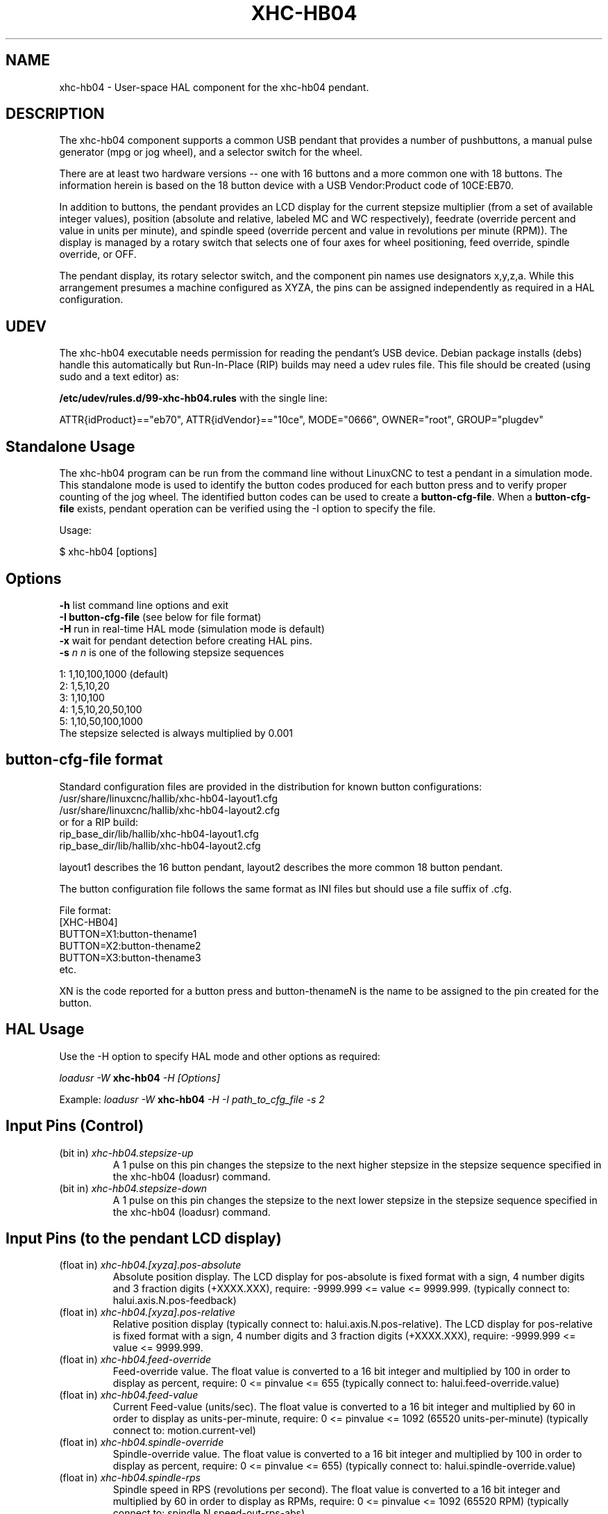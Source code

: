 .TH XHC-HB04 "1" "2015-03-06" "LinuxCNC Documentation" "HAL User's Manual"
.SH NAME
xhc-hb04 \- User-space HAL component for the xhc-hb04 pendant.

.SH DESCRIPTION
The xhc-hb04 component supports a common USB pendant that provides a number of pushbuttons,
a manual pulse generator (mpg or jog wheel), and a selector switch for the wheel.
.PP
There are at least two hardware versions -- one with 16 buttons and a more common one with 18 buttons.
The information herein is based on the 18 button device with a USB Vendor:Product code of 10CE:EB70.
.PP
In addition to buttons, the pendant provides an LCD display for the current stepsize multiplier
(from a set of available integer values), position (absolute and relative, labeled MC and WC respectively),
feedrate (override percent and value in units per minute), and spindle speed
(override percent and value in revolutions per minute (RPM)).
The display is managed by a rotary switch that selects one of four axes for wheel positioning,
feed override, spindle override, or OFF.
.PP
The pendant display, its rotary selector switch, and the component pin names use designators x,y,z,a.
While this arrangement presumes a machine configured as XYZA, the pins can be assigned independently as required in a HAL configuration.

.SH UDEV
The xhc\-hb04 executable needs permission for reading the pendant's USB device.
Debian package installs (debs) handle this automatically but Run-In-Place (RIP) builds may need a udev rules file.
This file should be created (using sudo and a text editor) as:

.nf
\fB/etc/udev/rules.d/99\-xhc\-hb04.rules\fR with the single line:

ATTR{idProduct}=="eb70", ATTR{idVendor}=="10ce", MODE="0666", OWNER="root", GROUP="plugdev"
.fi

.SH Standalone Usage
The xhc-hb04 program can be run from the command line without LinuxCNC to test a pendant in a simulation mode.
This standalone mode is used to identify the button codes produced for each button press and to verify proper counting of the jog wheel.
The identified button codes can be used to create a \fBbutton\-cfg\-file\fR.
When a \fBbutton\-cfg\-file\fR exists, pendant operation can be verified using the \-I option to specify the file.

Usage:

$ xhc\-hb04 [options]

.SH Options
.TP
\fB\-h\fR    list command line options and exit
.TP
\fB\-I button\-cfg\-file\fR (see below for file format)
.TP
\fB\-H\fR    run in real-time HAL mode (simulation mode is default)
.TP
\fB\-x\fR    wait for pendant detection before creating HAL pins.
.TP
\fB\-s \fI  n\fR  \fIn\fR is one of the following stepsize sequences
.PP
      1: 1,10,100,1000 (default)
      2: 1,5,10,20
      3: 1,10,100
      4: 1,5,10,20,50,100
      5: 1,10,50,100,1000
      The stepsize selected is always multiplied by 0.001

.SH button\-cfg\-file format
Standard configuration files are provided in the distribution for known button configurations:
.nf
   /usr/share/linuxcnc/hallib/xhc\-hb04\-layout1.cfg
   /usr/share/linuxcnc/hallib/xhc\-hb04\-layout2.cfg
or for a RIP build:
   rip_base_dir/lib/hallib/xhc\-hb04\-layout1.cfg
   rip_base_dir/lib/hallib/xhc\-hb04\-layout2.cfg
.fi

layout1 describes the 16 button pendant,
layout2 describes the more common 18 button pendant.

The button configuration file follows the same format as INI files
but should use a file suffix of .cfg.

.nf
File format:
  [XHC\-HB04]
  BUTTON=X1:button\-thename1
  BUTTON=X2:button\-thename2
  BUTTON=X3:button\-thename3
  etc.
.fi

XN is the code reported for a button press and button\-thenameN is the name to be assigned to the pin created for the button.

.SH HAL Usage
Use the \-H option to specify HAL mode and other options as required:

\fIloadusr \-W \fR \fBxhc\-hb04\fR \fI\-H [Options]\fR

Example:
\fIloadusr \-W \fR \fBxhc\-hb04\fR \fI\-H \-I path_to_cfg_file \-s 2\fR

.SH Input Pins (Control)
.TP
(bit in) \fIxhc\-hb04.stepsize\-up\fR
A 1 pulse on this pin changes the stepsize to the next higher stepsize in the stepsize sequence specified in the xhc\-hb04 (loadusr) command.
.TP
(bit in) \fIxhc\-hb04.stepsize\-down\fR
A 1 pulse on this pin changes the stepsize to the next lower stepsize in the stepsize sequence specified in the xhc\-hb04 (loadusr) command.

.SH Input Pins (to the pendant LCD display)
.TP
(float in) \fIxhc\-hb04.[xyza].pos\-absolute\fR
Absolute position display.
The LCD display for pos\-absolute is fixed format with a sign, 4 number digits and 3 fraction digits (+XXXX.XXX),
require: \-9999.999 <= value <= 9999.999.
(typically connect to: halui.axis.N.pos\-feedback)
.TP
(float in) \fIxhc\-hb04.[xyza].pos\-relative\fR
Relative position display
(typically connect to: halui.axis.N.pos\-relative).
The LCD display for pos\-relative is fixed format with a sign, 4 number digits and 3 fraction digits (+XXXX.XXX),
require: \-9999.999 <= value <= 9999.999.

.TP
(float in) \fIxhc\-hb04.feed\-override\fR
Feed\-override value.
The float value is converted to a 16 bit integer and multiplied by 100 in order to display as percent, require: 0 <= pinvalue <= 655
(typically connect to: halui.feed\-override.value)
.TP
(float in) \fIxhc\-hb04.feed\-value\fR
Current Feed-value (units/sec).
The float value is converted to a 16 bit integer and multiplied by 60 in order to display as units-per-minute, require: 0 <= pinvalue <= 1092
(65520 units-per-minute) (typically connect to: motion.current\-vel)

.TP
(float in) \fIxhc\-hb04.spindle\-override\fR
Spindle\-override value.
The float value is converted to a 16 bit integer and multiplied by 100 in order to display as percent, require: 0 <= pinvalue <= 655)
(typically connect to: halui.spindle\-override.value)
.TP
(float in) \fIxhc\-hb04.spindle\-rps\fR
Spindle speed in RPS  (revolutions per second).
The float value is converted to a 16 bit integer and multiplied by 60 in order to display as RPMs, require: 0 <= pinvalue <= 1092 (65520 RPM)
(typically connect to: spindle.N.speed\-out\-rps\-abs)
.TP
(bit in) \fIxhc\-hb04.inch\-icon\fR Use inch icon (default is mm)

.SH Output Pins (Status)
.TP
(bit out) \fIxhc\-hb04.sleeping\fR
True when the driver receives a pendant inactive (sleeping) message.
.TP
(bit out) \fIxhc\-hb04.jog.enable\-off\fR
True when the pendant rotary selector switch is in the OFF position or when the pendant is sleeping.
.TP
(bit out) \fIxhc\-hb04.enable\-[xyza]\fR
True when the pendant rotary selector switch is in the [xyza] position and not sleeping.
.TP
(bit out) \fIxhc\-hb04.enable\-spindle\-override\fR
True when the pendant rotary selector switch is in the Spindle position and not sleeping
(typically connect to: halui.spindle\-override\-count\-enable).
.TP
(bit out) \fIxhc\-hb04.enable\-feed\-override\fR
True when the pendant rotary selector switch is in the feed position and not sleeping
(typically connect to: halui.feed\-override\-count\-enable).
.TP
(bit out) \fIxhc\-hb04.connected\fR
True when connection to the pendant is established over the USB interface.
.TP
(bit out) \fIxhc\-hb04.require_pendant\fR
True if driver started with the \-x option.
.TP
(s32 out) \fIxhc\-hb04.stepsize\fR
Current stepsize in the stepsize sequence as controlled by the stepsize\-up and/or stepsize\-down pins.

.SH Output Pins (for jogging using axis.N.jog\-counts)
.TP
(s32 out) \fIxhc\-hb04.jog.counts\fR
Number of counts of the wheel since start\-up (50 counts per wheel revolution)
(typically connect to axis.N.jog\-counts (lowpass filtering may be helpful)).
.TP
(s32 out) \fIxhc\-hb04.jog.counts\-neg\fR
The value of the xhc\-hb04.jog.counts multiplied by \-1.
.TP
(float out) \fIxhc\-hb04.jog.scale\fR
Value is the current stepsize multiplied by 0.001
(typically connect to axis.N.jog\-scale).

.SH Experimental: Pins for halui plus/minus jogging.
These pins provide some support for non\-trivkins, world mode jogging.
.TP
(float in) \fIxhc\-hb04.jog.max\-velocity\fR
Connect to halui.max\-velocity.value
.TP
(float out) \fIxhc\-hb04.jog.velocity\fR
Connect to halui.jog\-speed
.TP
(bit out) \fIxhc\-hb04.jog.plus\-[xyza]\fR
Connect to halui.jog.N.plus
.TP
(bit out) \fIxhc\-hb04.jog.minus\-[xyza]\fR
Connect to halui.jog.N.minus
.TP
(float out) \fIxhc\-hb04.jog.increment\fR
Debug pin -- abs(delta_pos)

.SH Button output pins (for the 18 button, layout2 pendant)
The output bit type pins are TRUE when the button is pressed.

.nf
ROW 1
    (bit out) xhc\-hb04.button\-reset
    (bit out) xhc\-hb04.button\-stop

ROW 2
    (bit out) xhc\-hb04.button\-goto\-zero
    (bit out) xhc\-hb04.button\-rewind
    (bit out) xhc\-hb04.button\-start\-pause
    (bit out) xhc\-hb04.button\-probe\-z

ROW 3
   (bit out) xhc\-hb04.button\-spindle
   (bit out) xhc\-hb04.button\-half
   (bit out) xhc\-hb04.button\-zero
   (bit out) xhc\-hb04.button\-safe\-z

ROW 4
   (bit out) xhc\-hb04.button\-home
   (bit out) xhc\-hb04.button\-macro\-1
   (bit out) xhc\-hb04.button\-macro\-2
   (bit out) xhc\-hb04.button\-macro\-3

ROW 5
   (bit out) xhc\-hb04.button\-step
   (bit out) xhc\-hb04.button\-mode
   (bit out) xhc\-hb04.button\-macro\-6
   (bit out) xhc\-hb04.button\-macro\-7
.fi

.SH Synthesized button pins
Additional buttons are synthesized for buttons named \fBzero\fR, \fBgoto\-zero\fR, and \fBhalf\fR.
These synthesized buttons are active when the button is pressed AND the selector\-switch is set to the corresponding axis [xyza].

.nf
   (bit out) xhc\-hb04.button\-zero\-[xyza]
   (bit out) xhc\-hb04.button\-goto\-zero\-[xyza]
   (bit out) xhc\-hb04.button\-half\-[xyza]
.fi

.SH DEBUGGING
For debugging USB activity, use environmental variable LIBUSB_DEBUG:
.TP
export LIBUSB_DEBUG=[2 | 3 | 4]; xhc\-hb04 [options]
2:warning, 3:info, 4:debug

.SH Sim Configs
The distribution includes several simulation configurations in the directory:
.nf
   /usr/share/doc/linuxcnc/examples/sample\-configs/sim/axis/xhc\-hb04/
or for a RIP build:
   rip_base_dir/configs/sim/axis/xhc\-hb04/
.fi
.PP
These configurations use a distribution-provided script (xhc\-hb04.tcl) to configure the pendant
and make necessary HAL connections according to a number of INI file settings.
The script uses an additional HAL component (xhc_hb04_util) to provide common functionality
and includes support for a standard method for the start-pause button.
.PP
The settings available include:
  1) specify button\-cfg\-file for standard layout1 or layout2
  2) select axes (up to 4 axes from set of x y z a b c u v w)
  3) implement per-axis filtering coefficients
  4) implement per-axis acceleration for mpg jogging
  5) implement per-axis scale settings
  6) select normal or velocity based jog modes
  7) select stepsize sequence
  8) option to initialize pin for inch or mm display icon
  9) option to require pendant on startup
.PP
The sim configs illustrate button connections that:
  1) connect pendant stepsize\-up button to the step input pin.
  2) connect buttons to halui.* pins
  3) connect buttons to motion.* pins
.PP
Another script is included to monitor the pendant and report loss of USB connectivity.
See the README and .txt files in the above directory for usage.
.PP
\fBNote:\fR The sim configs use the AXIS GUI but the scripts are available with any HAL configuration or GUI.
The same scripts can be used to adapt the xhc\-hb04 to existing configurations provided that the halui, motion, and axis.N pins needed are not otherwise claimed.
Instructions are included in README file in the directory named above.
.PP
Use halcmd to display the pins and signals used by the xhc\-hb04.tcl script:
.nf
  halcmd show pin xhc\-hb04       (show all xhc\-hb04 pins)
  halcmd show pin pendant_util   (show all pendant_util pins)
  halcmd show sig pendant:       (show all pendant signals)
.fi

.SH AUTHOR
Frederick Rible (frible@teaser.fr)

